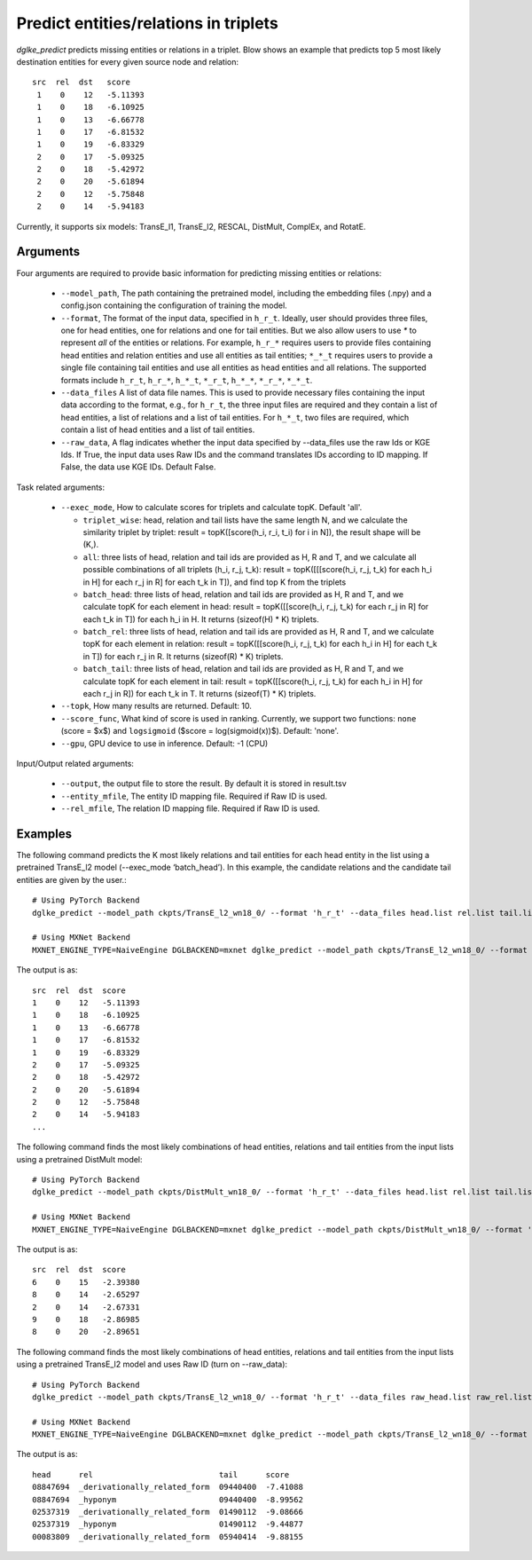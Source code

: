 Predict entities/relations in triplets
======================================
`dglke_predict` predicts missing entities or relations in a triplet. Blow shows an example that predicts top 5 most likely destination entities for every given source node and relation::

   src  rel  dst   score
    1    0    12   -5.11393
    1    0    18   -6.10925
    1    0    13   -6.66778
    1    0    17   -6.81532
    1    0    19   -6.83329
    2    0    17   -5.09325
    2    0    18   -5.42972
    2    0    20   -5.61894
    2    0    12   -5.75848
    2    0    14   -5.94183

Currently, it supports six models: TransE_l1, TransE_l2, RESCAL, DistMult, ComplEx, and RotatE.

Arguments
---------

Four arguments are required to provide basic information for predicting missing entities or relations:

  * ``--model_path``, The path containing the pretrained model, including the embedding files (.npy) and a config.json containing the configuration of training the model.
  * ``--format``, The format of the input data, specified in ``h_r_t``. Ideally, user should provides three files, one for head entities, one for relations and one for tail entities. But we also allow users to use *\** to represent *all* of the entities or relations. For example, ``h_r_*`` requires users to provide files containing head entities and relation entities and use all entities as tail entities; ``*_*_t`` requires users to provide a single file containing tail entities and use all entities as head entities and all relations. The supported formats include ``h_r_t``, ``h_r_*``, ``h_*_t``, ``*_r_t``, ``h_*_*``, ``*_r_*``, ``*_*_t``.
  * ``--data_files`` A list of data file names. This is used to provide necessary files containing the input data according to the format, e.g., for ``h_r_t``, the three input files are required and they contain a list of head entities, a list of relations and a list of tail entities. For ``h_*_t``, two files are required, which contain a list of head entities and a list of tail entities.
  * ``--raw_data``, A flag indicates whether the input data specified by --data_files use the raw Ids or KGE Ids. If True, the input data uses Raw IDs and the command translates IDs according to ID mapping. If False, the data use KGE IDs. Default False.

Task related arguments:

  * ``--exec_mode``, How to calculate scores for triplets and calculate topK. Default 'all'.

    * ``triplet_wise``: head, relation and tail lists have the same length N, and we calculate the similarity triplet by triplet: result = topK([score(h_i, r_i, t_i) for i in N]), the result shape will be (K,).
    * ``all``: three lists of head, relation and tail ids are provided as H, R and T, and we calculate all possible combinations of all triplets (h_i, r_j, t_k): result = topK([[[score(h_i, r_j, t_k) for each h_i in H] for each r_j in R] for each t_k in T]), and find top K from the triplets
    * ``batch_head``: three lists of head, relation and tail ids are provided as H, R and T, and we calculate topK for each element in head: result = topK([[score(h_i, r_j, t_k) for each r_j in R] for each t_k in T]) for each h_i in H. It returns (sizeof(H) * K) triplets.
    * ``batch_rel``: three lists of head, relation and tail ids are provided as H, R and T, and we calculate topK for each element in relation: result = topK([[score(h_i, r_j, t_k) for each h_i in H] for each t_k in T]) for each r_j in R. It returns (sizeof(R) * K) triplets.
    * ``batch_tail``: three lists of head, relation and tail ids are provided as H, R and T, and we calculate topK for each element in tail: result = topK([[score(h_i, r_j, t_k) for each h_i in H] for each r_j in R]) for each t_k in T. It returns (sizeof(T) * K) triplets.

  * ``--topk``, How many results are returned. Default: 10.
  * ``--score_func``, What kind of score is used in ranking. Currently, we support two functions: ``none`` (score = $x$) and ``logsigmoid`` ($score = log(sigmoid(x))$). Default: 'none'.
  * ``--gpu``, GPU device to use in inference. Default: -1 (CPU)

Input/Output related arguments:

  * ``--output``, the output file to store the result. By default it is stored in result.tsv
  * ``--entity_mfile``, The entity ID mapping file. Required if Raw ID is used.
  * ``--rel_mfile``, The relation ID mapping file. Required if Raw ID is used.

Examples
--------

The following command predicts the K most likely relations and tail entities for each head entity in the list using a pretrained TransE_l2 model (--exec_mode ‘batch_head’). In this example, the candidate relations and the candidate tail entities are given by the user.::

    # Using PyTorch Backend
    dglke_predict --model_path ckpts/TransE_l2_wn18_0/ --format 'h_r_t' --data_files head.list rel.list tail.list --score_func logsigmoid --topK 5 --exec_mode 'batch_head'

    # Using MXNet Backend
    MXNET_ENGINE_TYPE=NaiveEngine DGLBACKEND=mxnet dglke_predict --model_path ckpts/TransE_l2_wn18_0/ --format 'h_r_t' --data_files head.list rel.list tail.list --score_func logsigmoid --topK 5  --exec_mode 'batch_head'

The output is as::

    src  rel  dst  score
    1    0    12   -5.11393
    1    0    18   -6.10925
    1    0    13   -6.66778
    1    0    17   -6.81532
    1    0    19   -6.83329
    2    0    17   -5.09325
    2    0    18   -5.42972
    2    0    20   -5.61894
    2    0    12   -5.75848
    2    0    14   -5.94183
    ...

The following command finds the most likely combinations of head entities, relations and tail entities from the input lists using a pretrained DistMult model::

    # Using PyTorch Backend
    dglke_predict --model_path ckpts/DistMult_wn18_0/ --format 'h_r_t' --data_files head.list rel.list tail.list --score_func none --topK 5

    # Using MXNet Backend
    MXNET_ENGINE_TYPE=NaiveEngine DGLBACKEND=mxnet dglke_predict --model_path ckpts/DistMult_wn18_0/ --format 'h_r_t' --data_files head.list rel.list tail.list --score_func none --topK 5

The output is as::

    src  rel  dst  score
    6    0    15   -2.39380
    8    0    14   -2.65297
    2    0    14   -2.67331
    9    0    18   -2.86985
    8    0    20   -2.89651

The following command finds the most likely combinations of head entities, relations and tail entities from the input lists using a pretrained TransE_l2 model and uses Raw ID (turn on --raw_data)::

    # Using PyTorch Backend
    dglke_predict --model_path ckpts/TransE_l2_wn18_0/ --format 'h_r_t' --data_files raw_head.list raw_rel.list raw_tail.list --topK 5 --raw_data --entity_mfile data/wn18/entities.dict --rel_mfile data/wn18/relations.dict

    # Using MXNet Backend
    MXNET_ENGINE_TYPE=NaiveEngine DGLBACKEND=mxnet dglke_predict --model_path ckpts/TransE_l2_wn18_0/ --format 'h_r_t' --data_files raw_head.list raw_rel.list raw_tail.list --topK 5 --raw_data --entity_mfile data/wn18/entities.dict --rel_mfile data/wn18/relations.dict

The output is as::

    head      rel                           tail      score
    08847694  _derivationally_related_form  09440400  -7.41088
    08847694  _hyponym                      09440400  -8.99562
    02537319  _derivationally_related_form  01490112  -9.08666
    02537319  _hyponym                      01490112  -9.44877
    00083809  _derivationally_related_form  05940414  -9.88155
